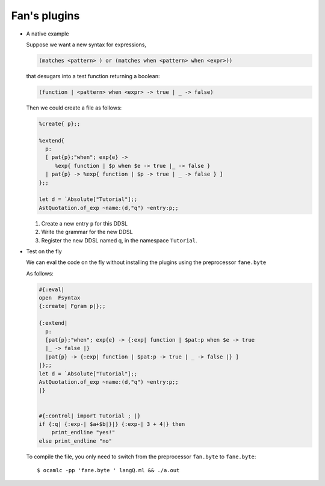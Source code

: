 =============
Fan's plugins
=============


-  A native example

   Suppose we want a new syntax for expressions,
   
   .. code-block:: ocaml

      (matches <pattern> ) or (matches when <pattern> when <expr>))
   
   that desugars into a test function returning a boolean:

   .. code-block:: ocaml
                   
      (function | <pattern> when <expr> -> true | _ -> false)


   Then we could create a file  as follows:
   
   .. code-block:: ocaml

      %create{ p};;

      %extend{
        p:
        [ pat{p};"when"; exp{e} ->
           %exp{ function | $p when $e -> true |_ -> false }
        | pat{p} -> %exp{ function | $p -> true | _ -> false } ]
      };;

      let d = `Absolute["Tutorial"];;
      AstQuotation.of_exp ~name:(d,"q") ~entry:p;;


   #. Create a new entry ``p`` for this DDSL
   #. Write the grammar for the new DDSL
   #. Register the new DDSL  named q, in the namespace ``Tutorial``.

.. highlight:: sh

   To compile the file::

     $ ocamlc -pp 'fan.native' testq.ml

- Test on the fly

  We can eval the code on the fly without installing the plugins using the
  preprocessor ``fane.byte``

  As follows:

  .. code-block:: ocaml

     #{:eval|
     open  Fsyntax
     {:create| Fgram p|};;

     {:extend|
       p:
       [pat{p};"when"; exp{e} -> {:exp| function | $pat:p when $e -> true
       |_ -> false |}
       |pat{p} -> {:exp| function | $pat:p -> true | _ -> false |} ]
     |};;
     let d = `Absolute["Tutorial"];;
     AstQuotation.of_exp ~name:(d,"q") ~entry:p;;
     |}  


     #{:control| import Tutorial ; |}
     if {:q| {:exp-| $a+$b|}|} {:exp-| 3 + 4|} then
         print_endline "yes!"
     else print_endline "no"



  To compile the file, you only need to switch from the preprocessor
  ``fan.byte`` to ``fane.byte``::

    $ ocamlc -pp 'fane.byte ' langQ.ml && ./a.out
